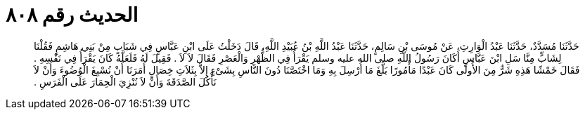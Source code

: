 
= الحديث رقم ٨٠٨

[quote.hadith]
حَدَّثَنَا مُسَدَّدٌ، حَدَّثَنَا عَبْدُ الْوَارِثِ، عَنْ مُوسَى بْنِ سَالِمٍ، حَدَّثَنَا عَبْدُ اللَّهِ بْنُ عُبَيْدِ اللَّهِ، قَالَ دَخَلْتُ عَلَى ابْنِ عَبَّاسٍ فِي شَبَابٍ مِنْ بَنِي هَاشِمٍ فَقُلْنَا لِشَابٍّ مِنَّا سَلِ ابْنَ عَبَّاسٍ أَكَانَ رَسُولُ اللَّهِ صلى الله عليه وسلم يَقْرَأُ فِي الظُّهْرِ وَالْعَصْرِ فَقَالَ لاَ لاَ ‏.‏ فَقِيلَ لَهُ فَلَعَلَّهُ كَانَ يَقْرَأُ فِي نَفْسِهِ ‏.‏ فَقَالَ خَمْشًا هَذِهِ شَرٌّ مِنَ الأُولَى كَانَ عَبْدًا مَأْمُورًا بَلَّغَ مَا أُرْسِلَ بِهِ وَمَا اخْتَصَّنَا دُونَ النَّاسِ بِشَىْءٍ إِلاَّ بِثَلاَثِ خِصَالٍ أَمَرَنَا أَنْ نُسْبِغَ الْوُضُوءَ وَأَنْ لاَ نَأْكُلَ الصَّدَقَةَ وَأَنْ لاَ نُنْزِيَ الْحِمَارَ عَلَى الْفَرَسِ ‏.‏